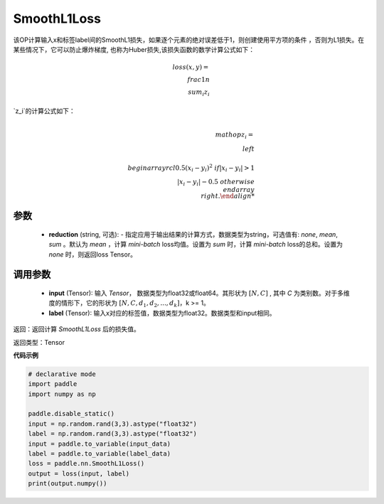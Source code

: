 SmoothL1Loss
-------------------------------

.. py:class:: paddle.nn.loss.CrossEntropyLoss(reduction='mean')

该OP计算输入x和标签label间的SmoothL1损失，如果逐个元素的绝对误差低于1，则创建使用平方项的条件
，否则为L1损失。在某些情况下，它可以防止爆炸梯度, 也称为Huber损失,该损失函数的数学计算公式如下：

    .. math::
         loss(x,y)=\\frac{1}{n}\\sum_{i}z_i

`z_i`的计算公式如下：

    .. math::

         \\mathop{z_i}=\\left\\{\\begin{array}{rcl}
        0.5(x_i - y_i)^2 & & {if |x_i - y_i| > 1} \\\\
        |x_i - y_i| - 0.5 & & {otherwise}
        \\end{array} \\right.


参数
::::::::::
    - **reduction** (string, 可选): - 指定应用于输出结果的计算方式，数据类型为string，可选值有: `none`, `mean`, `sum` 。默认为 `mean` ，计算 `mini-batch` loss均值。设置为 `sum` 时，计算 `mini-batch` loss的总和。设置为 `none` 时，则返回loss Tensor。
    
调用参数
::::::::::
    - **input** (Tensor): 输入 `Tensor`， 数据类型为float32或float64。其形状为 :math:`[N, C]` , 其中 `C` 为类别数。对于多维度的情形下，它的形状为 :math:`[N, C, d_1, d_2, ..., d_k]`，k >= 1。
    - **label** (Tensor): 输入x对应的标签值，数据类型为float32。数据类型和input相同。



返回：返回计算 `SmoothL1Loss` 后的损失值。

返回类型：Tensor

**代码示例**

..  code-block:: python

            # declarative mode
            import paddle
            import numpy as np

            paddle.disable_static()
            input = np.random.rand(3,3).astype("float32")
            label = np.random.rand(3,3).astype("float32")
            input = paddle.to_variable(input_data)
            label = paddle.to_variable(label_data)
            loss = paddle.nn.SmoothL1Loss()
            output = loss(input, label)
            print(output.numpy())
